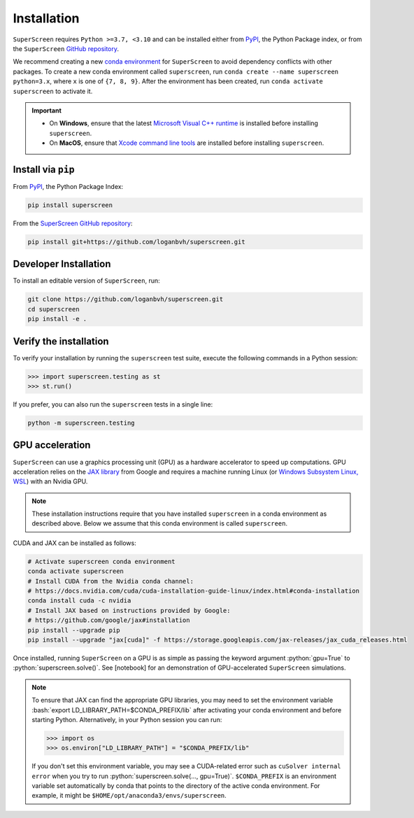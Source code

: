 .. superscreen

************
Installation
************

.. role:: bash(code)
   :language: bash

.. role:: python(code)
  :language: python

``SuperScreen`` requires ``Python >=3.7, <3.10`` and can be installed either from
`PyPI <https://pypi.org/project/superscreen/>`_, the Python Package index,
or from the ``SuperScreen`` `GitHub repository <https://github.com/loganbvh/superscreen>`_.

We recommend creating a new
`conda environment <https://docs.conda.io/projects/conda/en/latest/user-guide/tasks/manage-environments.html>`_
for ``SuperScreen`` to avoid dependency conflicts with other packages. To create a new conda environment called
``superscreen``, run ``conda create --name superscreen python=3.x``, where ``x`` is one of ``{7, 8, 9}``.
After the environment has been created, run ``conda activate superscreen`` to activate it.


.. important::

  - On **Windows**, ensure that the latest
    `Microsoft Visual C++ runtime
    <https://support.microsoft.com/en-us/topic/the-latest-supported-visual-c-downloads-2647da03-1eea-4433-9aff-95f26a218cc0>`_
    is installed before installing ``superscreen``.
  - On **MacOS**, ensure that `Xcode command line tools <https://mac.install.guide/commandlinetools/>`_
    are installed before installing ``superscreen``.

Install via ``pip``
-------------------

From `PyPI <https://pypi.org/project/superscreen/>`_, the Python Package Index:

.. code-block:: bash

  pip install superscreen

From the `SuperScreen GitHub repository <https://github.com/loganbvh/superscreen/>`_:

.. code-block:: bash

  pip install git+https://github.com/loganbvh/superscreen.git

Developer Installation
----------------------

To install an editable version of ``SuperScreen``, run:

.. code-block:: bash

  git clone https://github.com/loganbvh/superscreen.git
  cd superscreen
  pip install -e .


Verify the installation
-----------------------

To verify your installation by running the ``superscreen`` test suite,
execute the following commands in a Python session:

.. code-block:: python

    >>> import superscreen.testing as st
    >>> st.run()

If you prefer, you can also run the ``superscreen`` tests in a single line:

.. code-block:: bash

    python -m superscreen.testing

GPU acceleration
----------------

``SuperScreen`` can use a graphics processing unit (GPU) as a hardware accelerator to speed up computations.
GPU acceleration relies on the `JAX library <https://github.com/google/jax>`_  from Google and requires
a machine running Linux (or `Windows Subsystem Linux, WSL <https://docs.microsoft.com/en-us/windows/wsl/about>`_)
with an Nvidia GPU.

.. note::

    These installation instructions require that you have installed ``superscreen`` in a conda environment
    as described above. Below we assume that this conda environment is called ``superscreen``.

CUDA and JAX can be installed as follows:

.. code-block:: bash

  # Activate superscreen conda environment
  conda activate superscreen
  # Install CUDA from the Nvidia conda channel:
  # https://docs.nvidia.com/cuda/cuda-installation-guide-linux/index.html#conda-installation
  conda install cuda -c nvidia
  # Install JAX based on instructions provided by Google:
  # https://github.com/google/jax#installation
  pip install --upgrade pip
  pip install --upgrade "jax[cuda]" -f https://storage.googleapis.com/jax-releases/jax_cuda_releases.html

Once installed, running ``SuperScreen`` on a GPU is as simple as passing the keyword argument :python:`gpu=True` to
:python:`superscreen.solve()`. See [notebook] for an demonstration of GPU-accelerated ``SuperScreen`` simulations.

.. note::

  To ensure that JAX can find the appropriate GPU libraries, you may need to set the environment variable
  :bash:`export LD_LIBRARY_PATH=$CONDA_PREFIX/lib` after activating your conda environment and before starting Python.
  Alternatively, in your Python session you can run:

  .. code-block:: python

    >>> import os
    >>> os.environ["LD_LIBRARY_PATH"] = "$CONDA_PREFIX/lib"

  If you don't set this environment variable, you may see a CUDA-related error such as ``cuSolver internal error``
  when you try to run :python:`superscreen.solve(..., gpu=True)`. ``$CONDA_PREFIX`` is an environment variable
  set automatically by conda that points to the directory of the active conda environment.
  For example, it might be ``$HOME/opt/anaconda3/envs/superscreen``.
